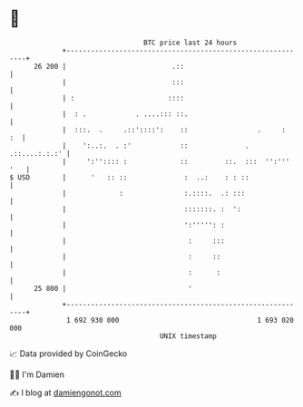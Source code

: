 * 👋

#+begin_example
                                    BTC price last 24 hours                    
                +------------------------------------------------------------+ 
         26 200 |                          .::                               | 
                |                          :::                               | 
                | :                       ::::                               | 
                |  : .            . ....::: ::.                              | 
                |  :::.  .     .::'::::':    ::                 .     :   :  | 
                |    ':..:.  . :'            ::              . .::....:.:.:' | 
                |     ':'':::: :             ::         ::.  :::  '':''' '   | 
   $ USD        |      '   :: ::              :  ..:    : : ::               | 
                |             :               :.::::.  .: :::                | 
                |                             :::::::. :  ':                 | 
                |                             ':''''': :                     | 
                |                              :     :::                     | 
                |                              :     ::                      | 
                |                              :      :                      | 
         25 800 |                              '                             | 
                +------------------------------------------------------------+ 
                 1 692 930 000                                  1 693 020 000  
                                        UNIX timestamp                         
#+end_example
📈 Data provided by CoinGecko

🧑‍💻 I'm Damien

✍️ I blog at [[https://www.damiengonot.com][damiengonot.com]]
